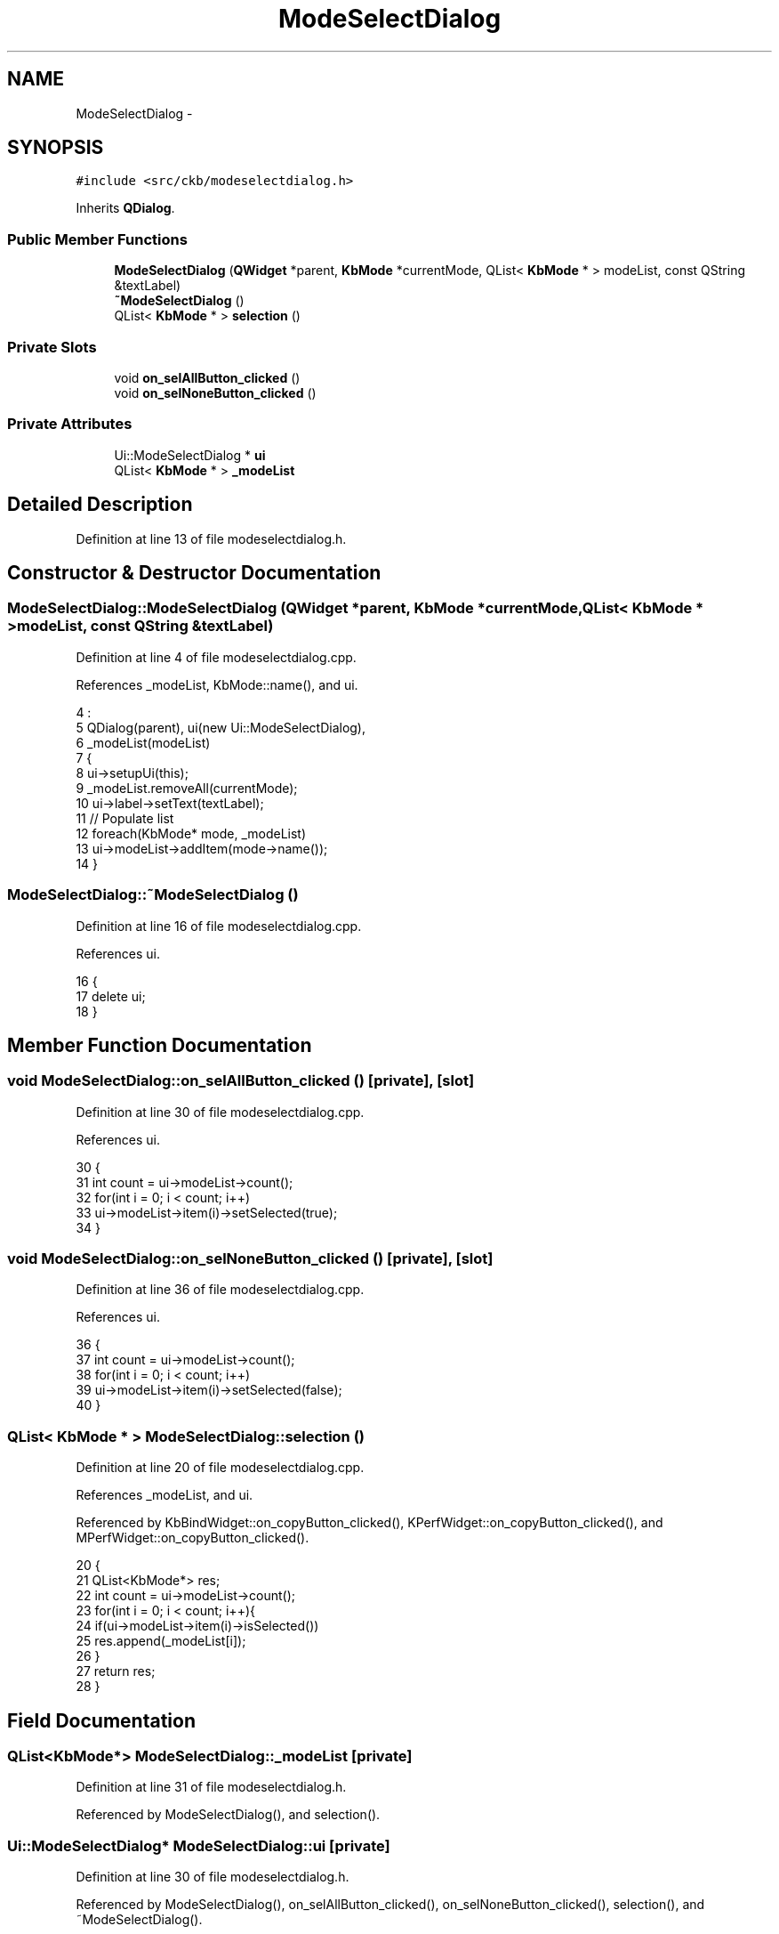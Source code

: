 .TH "ModeSelectDialog" 3 "Sat Jun 3 2017" "Version beta-v0.2.8+testing at branch testing-documentation" "ckb-next" \" -*- nroff -*-
.ad l
.nh
.SH NAME
ModeSelectDialog \- 
.SH SYNOPSIS
.br
.PP
.PP
\fC#include <src/ckb/modeselectdialog\&.h>\fP
.PP
Inherits \fBQDialog\fP\&.
.SS "Public Member Functions"

.in +1c
.ti -1c
.RI "\fBModeSelectDialog\fP (\fBQWidget\fP *parent, \fBKbMode\fP *currentMode, QList< \fBKbMode\fP * > modeList, const QString &textLabel)"
.br
.ti -1c
.RI "\fB~ModeSelectDialog\fP ()"
.br
.ti -1c
.RI "QList< \fBKbMode\fP * > \fBselection\fP ()"
.br
.in -1c
.SS "Private Slots"

.in +1c
.ti -1c
.RI "void \fBon_selAllButton_clicked\fP ()"
.br
.ti -1c
.RI "void \fBon_selNoneButton_clicked\fP ()"
.br
.in -1c
.SS "Private Attributes"

.in +1c
.ti -1c
.RI "Ui::ModeSelectDialog * \fBui\fP"
.br
.ti -1c
.RI "QList< \fBKbMode\fP * > \fB_modeList\fP"
.br
.in -1c
.SH "Detailed Description"
.PP 
Definition at line 13 of file modeselectdialog\&.h\&.
.SH "Constructor & Destructor Documentation"
.PP 
.SS "ModeSelectDialog::ModeSelectDialog (\fBQWidget\fP *parent, \fBKbMode\fP *currentMode, QList< \fBKbMode\fP * >modeList, const QString &textLabel)"

.PP
Definition at line 4 of file modeselectdialog\&.cpp\&.
.PP
References _modeList, KbMode::name(), and ui\&.
.PP
.nf
4                                                                                                                           :
5     QDialog(parent), ui(new Ui::ModeSelectDialog),
6     _modeList(modeList)
7 {
8     ui->setupUi(this);
9     _modeList\&.removeAll(currentMode);
10     ui->label->setText(textLabel);
11     // Populate list
12     foreach(KbMode* mode, _modeList)
13         ui->modeList->addItem(mode->name());
14 }
.fi
.SS "ModeSelectDialog::~ModeSelectDialog ()"

.PP
Definition at line 16 of file modeselectdialog\&.cpp\&.
.PP
References ui\&.
.PP
.nf
16                                    {
17     delete ui;
18 }
.fi
.SH "Member Function Documentation"
.PP 
.SS "void ModeSelectDialog::on_selAllButton_clicked ()\fC [private]\fP, \fC [slot]\fP"

.PP
Definition at line 30 of file modeselectdialog\&.cpp\&.
.PP
References ui\&.
.PP
.nf
30                                               {
31     int count = ui->modeList->count();
32     for(int i = 0; i < count; i++)
33         ui->modeList->item(i)->setSelected(true);
34 }
.fi
.SS "void ModeSelectDialog::on_selNoneButton_clicked ()\fC [private]\fP, \fC [slot]\fP"

.PP
Definition at line 36 of file modeselectdialog\&.cpp\&.
.PP
References ui\&.
.PP
.nf
36                                                {
37     int count = ui->modeList->count();
38     for(int i = 0; i < count; i++)
39         ui->modeList->item(i)->setSelected(false);
40 }
.fi
.SS "QList< \fBKbMode\fP * > ModeSelectDialog::selection ()"

.PP
Definition at line 20 of file modeselectdialog\&.cpp\&.
.PP
References _modeList, and ui\&.
.PP
Referenced by KbBindWidget::on_copyButton_clicked(), KPerfWidget::on_copyButton_clicked(), and MPerfWidget::on_copyButton_clicked()\&.
.PP
.nf
20                                           {
21     QList<KbMode*> res;
22     int count = ui->modeList->count();
23     for(int i = 0; i < count; i++){
24         if(ui->modeList->item(i)->isSelected())
25             res\&.append(_modeList[i]);
26     }
27     return res;
28 }
.fi
.SH "Field Documentation"
.PP 
.SS "QList<\fBKbMode\fP*> ModeSelectDialog::_modeList\fC [private]\fP"

.PP
Definition at line 31 of file modeselectdialog\&.h\&.
.PP
Referenced by ModeSelectDialog(), and selection()\&.
.SS "Ui::ModeSelectDialog* ModeSelectDialog::ui\fC [private]\fP"

.PP
Definition at line 30 of file modeselectdialog\&.h\&.
.PP
Referenced by ModeSelectDialog(), on_selAllButton_clicked(), on_selNoneButton_clicked(), selection(), and ~ModeSelectDialog()\&.

.SH "Author"
.PP 
Generated automatically by Doxygen for ckb-next from the source code\&.
